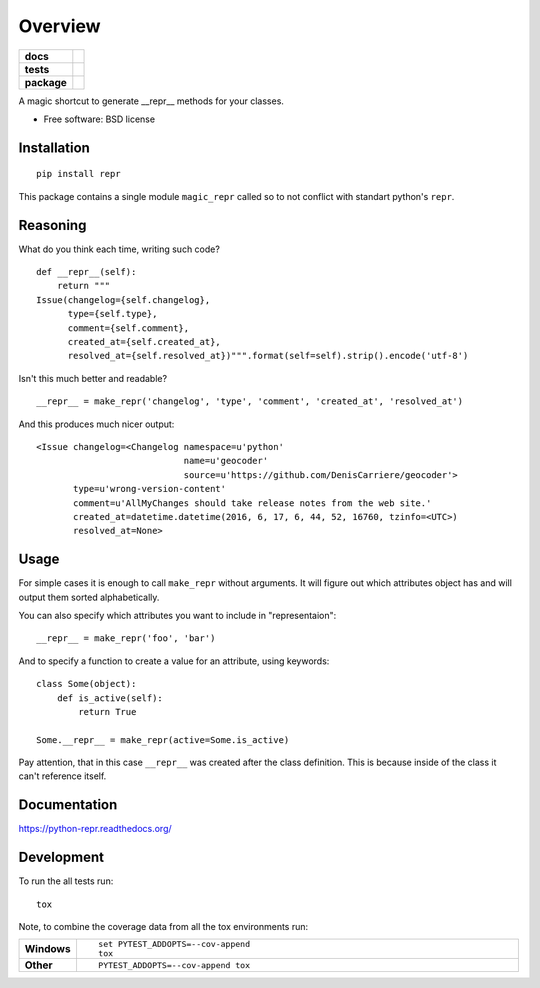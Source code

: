 ========
Overview
========

.. start-badges

.. list-table::
    :stub-columns: 1

    * - docs
      - |docs|
    * - tests
      - | |travis| |requires|
        |
    * - package
      - |version| |downloads| |wheel| |supported-versions| |supported-implementations|

.. |docs| image:: https://readthedocs.org/projects/python-repr/badge/?style=flat
    :target: https://readthedocs.org/projects/python-repr
    :alt: Documentation Status

.. |travis| image:: https://travis-ci.org/svetlyak40wt/python-repr.svg?branch=master
    :alt: Travis-CI Build Status
    :target: https://travis-ci.org/svetlyak40wt/python-repr

.. |requires| image:: https://requires.io/github/svetlyak40wt/python-repr/requirements.svg?branch=master
    :alt: Requirements Status
    :target: https://requires.io/github/svetlyak40wt/python-repr/requirements/?branch=master

.. |version| image:: https://img.shields.io/pypi/v/repr.svg?style=flat
    :alt: PyPI Package latest release
    :target: https://pypi.python.org/pypi/repr

.. |downloads| image:: https://img.shields.io/pypi/dm/repr.svg?style=flat
    :alt: PyPI Package monthly downloads
    :target: https://pypi.python.org/pypi/repr

.. |wheel| image:: https://img.shields.io/pypi/wheel/repr.svg?style=flat
    :alt: PyPI Wheel
    :target: https://pypi.python.org/pypi/repr

.. |supported-versions| image:: https://img.shields.io/pypi/pyversions/repr.svg?style=flat
    :alt: Supported versions
    :target: https://pypi.python.org/pypi/repr

.. |supported-implementations| image:: https://img.shields.io/pypi/implementation/repr.svg?style=flat
    :alt: Supported implementations
    :target: https://pypi.python.org/pypi/repr


.. end-badges

A magic shortcut to generate __repr__ methods for your classes.

* Free software: BSD license

Installation
============

::

    pip install repr

This package contains a single module ``magic_repr`` called so
to not conflict with standart python's ``repr``.

Reasoning
=========

What do you think each time, writing such code?

::

  def __repr__(self):
      return """
  Issue(changelog={self.changelog},
        type={self.type},
        comment={self.comment},
        created_at={self.created_at},
        resolved_at={self.resolved_at})""".format(self=self).strip().encode('utf-8')

Isn't this much better and readable?

::
      
      __repr__ = make_repr('changelog', 'type', 'comment', 'created_at', 'resolved_at')


And this produces much nicer output::

  <Issue changelog=<Changelog namespace=u'python'
                              name=u'geocoder'
                              source=u'https://github.com/DenisCarriere/geocoder'>
         type=u'wrong-version-content'
         comment=u'AllMyChanges should take release notes from the web site.'
         created_at=datetime.datetime(2016, 6, 17, 6, 44, 52, 16760, tzinfo=<UTC>)
         resolved_at=None>

Usage
=====

For simple cases it is enough to call ``make_repr`` without arguments. It will figure out
which attributes object has and will output them sorted alphabetically.

You can also specify which attributes you want to include in "representaion"::

  __repr__ = make_repr('foo', 'bar')

And to specify a function to create a value for an attribute, using keywords::

  class Some(object):
      def is_active(self):
          return True

  Some.__repr__ = make_repr(active=Some.is_active)

Pay attention, that in this case ``__repr__`` was created after the class definition.
This is because inside of the class it can't reference itself.

Documentation
=============

https://python-repr.readthedocs.org/

Development
===========

To run the all tests run::

    tox

Note, to combine the coverage data from all the tox environments run:

.. list-table::
    :widths: 10 90
    :stub-columns: 1

    - - Windows
      - ::

            set PYTEST_ADDOPTS=--cov-append
            tox

    - - Other
      - ::

            PYTEST_ADDOPTS=--cov-append tox
